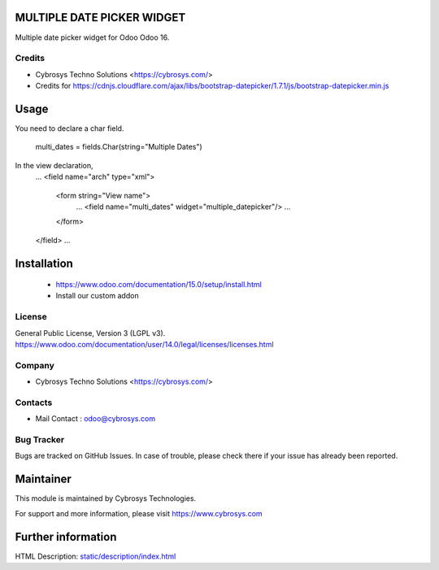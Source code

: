 MULTIPLE DATE PICKER WIDGET
===========================
Multiple date picker widget for Odoo Odoo 16.

Credits
-------
* Cybrosys Techno Solutions <https://cybrosys.com/>
* Credits for https://cdnjs.cloudflare.com/ajax/libs/bootstrap-datepicker/1.7.1/js/bootstrap-datepicker.min.js

Usage
=====
You need to declare a char field.

    multi_dates = fields.Char(string="Multiple Dates")

In the view declaration,
    ...
    <field name="arch" type="xml">
        <form string="View name">
            ...
            <field name="multi_dates" widget="multiple_datepicker"/>
            ...
        </form>
    </field>
    ...

Installation
============
	- https://www.odoo.com/documentation/15.0/setup/install.html
	- Install our custom addon

License
-------
General Public License, Version 3 (LGPL v3).
https://www.odoo.com/documentation/user/14.0/legal/licenses/licenses.html

Company
-------
* Cybrosys Techno Solutions <https://cybrosys.com/>

Contacts
--------
* Mail Contact : odoo@cybrosys.com

Bug Tracker
-----------
Bugs are tracked on GitHub Issues. In case of trouble, please check there if your issue has already been reported.

Maintainer
==========
This module is maintained by Cybrosys Technologies.

For support and more information, please visit https://www.cybrosys.com

Further information
===================
HTML Description: `<static/description/index.html>`__